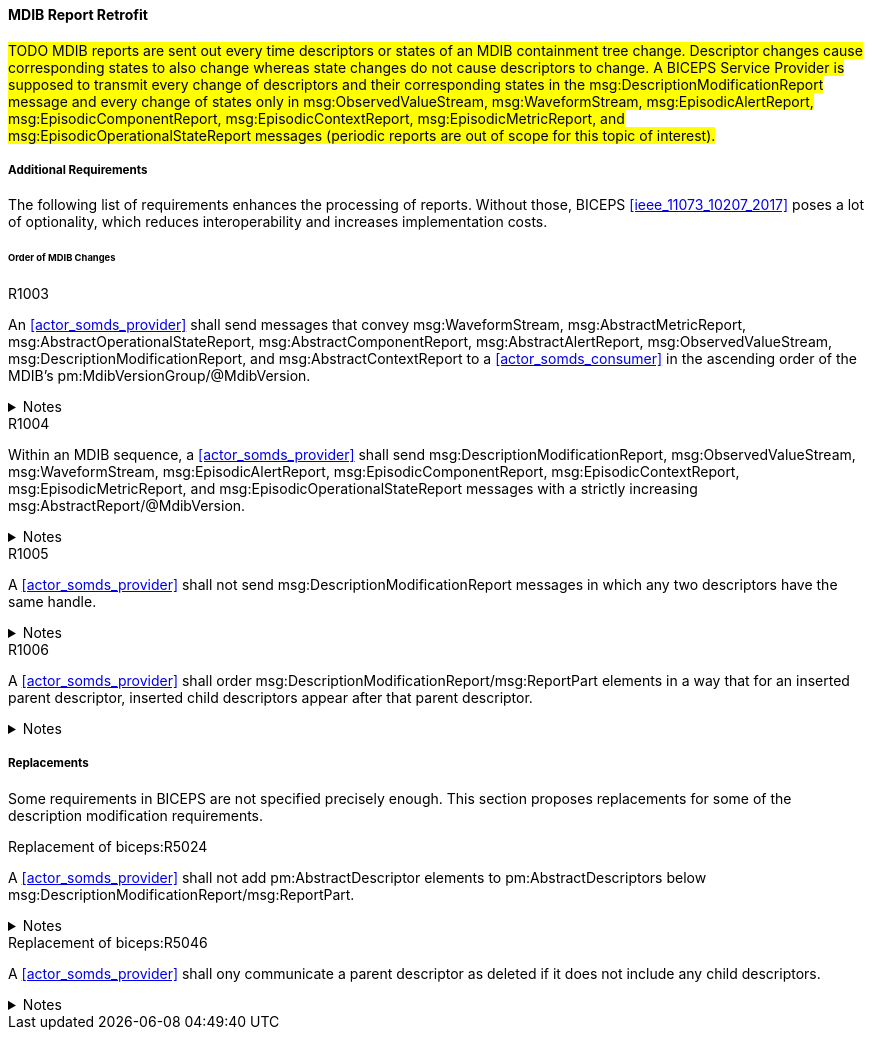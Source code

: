 ==== MDIB Report Retrofit
#TODO MDIB reports are sent out every time descriptors or states of an MDIB containment tree change. Descriptor changes cause corresponding states to also change whereas state changes do not cause descriptors to change. A BICEPS Service Provider is supposed to transmit every change of descriptors and their corresponding states in the msg:DescriptionModificationReport message and every change of states only in msg:ObservedValueStream, msg:WaveformStream, msg:EpisodicAlertReport, msg:EpisodicComponentReport, msg:EpisodicContextReport, msg:EpisodicMetricReport, and msg:EpisodicOperationalStateReport messages (periodic reports are out of scope for this topic of interest).#

===== Additional Requirements
The following list of requirements enhances the processing of reports. Without those, BICEPS <<ieee_11073_10207_2017>> poses a lot of optionality, which reduces interoperability and increases implementation costs.

====== Order of MDIB Changes

.R1003
[sdpi_requirement#r1003,sdpi_req_level=shall]
****
An <<actor_somds_provider>> shall send messages that convey msg:WaveformStream, msg:AbstractMetricReport, msg:AbstractOperationalStateReport, msg:AbstractComponentReport, msg:AbstractAlertReport, msg:ObservedValueStream, msg:DescriptionModificationReport, and msg:AbstractContextReport to a <<actor_somds_consumer>> in the ascending order of the MDIB's pm:MdibVersionGroup/@MdibVersion.

.Notes
[%collapsible]
====
NOTE: Actually, BICEPS does not specify the order in which messages are sent. This requirements restricts message transmission to the ascending order of the <<actor_somds_provider>>'s MDIB version.
====
****

.R1004
[sdpi_requirement#r1004,sdpi_req_level=shall]
****
Within an MDIB sequence, a <<actor_somds_provider>> shall send msg:DescriptionModificationReport, msg:ObservedValueStream, msg:WaveformStream, msg:EpisodicAlertReport, msg:EpisodicComponentReport, msg:EpisodicContextReport, msg:EpisodicMetricReport, and msg:EpisodicOperationalStateReport messages with a strictly increasing msg:AbstractReport/@MdibVersion.

.Notes
[%collapsible]
====
NOTE: This requirement verifies that for a <<actor_somds_provider>> there will be no two reports with the same MDIB version; plus, it prohibits decrementation of version numbers within an MDIB sequence.
====
****

.R1005
[sdpi_requirement#r1005,sdpi_req_level=shall]
****
A <<actor_somds_provider>> shall not send msg:DescriptionModificationReport messages in which any two descriptors have the same handle.

.Notes
[%collapsible]
====
NOTE: This simplifies processing of changes for a <<actor_somds_consumer>> in a way that the <<actor_somds_consumer>> can apply description modification changes one by one without additional consistency checks. If deletion and re-insertion of objects is needed, a <<actor_somds_provider>> can send out two description modification reports in a row.
====
****

.R1006
[sdpi_requirement#r1006,sdpi_req_level=shall]
****
A <<actor_somds_provider>> shall order msg:DescriptionModificationReport/msg:ReportPart elements in a way that for an inserted parent descriptor, inserted child descriptors appear after that parent descriptor.

.Notes
[%collapsible]
====
NOTE: This explicitly requires to only communicate children as inserted if the parent is inserted already, which simplifies insertion of descriptors on the <<actor_somds_consumer>> side.
====
****

===== Replacements

Some requirements in BICEPS are not specified precisely enough. This section proposes replacements for some of the description modification requirements.

.Replacement of biceps:R5024
[sdpi_requirement#rbiceps:5024,sdpi_req_level=shall]
****
A <<actor_somds_provider>> shall not add pm:AbstractDescriptor elements to pm:AbstractDescriptors below msg:DescriptionModificationReport/msg:ReportPart.

.Notes
[%collapsible]
====
NOTE: Replaces "Descriptors in this list SHALL not include nested descriptors."
====
****

.Replacement of biceps:R5046
[sdpi_requirement#rbiceps:5046,sdpi_req_level=shall]
****
A <<actor_somds_provider>>  shall ony communicate a parent descriptor as deleted if it does not include any child descriptors.

.Notes
[%collapsible]
====
NOTE: Replaces "R5046: If a parent descriptor is deleted, then all child descriptors of that parent SHALL communicated as deleted in advance."
====
****